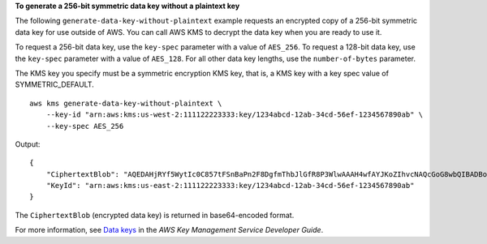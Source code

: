**To generate a 256-bit symmetric data key without a plaintext key**

The following ``generate-data-key-without-plaintext`` example requests an encrypted copy of a 256-bit symmetric data key for use outside of AWS. You can call AWS KMS to decrypt the data key when you are ready to use it. 

To request a 256-bit data key, use the ``key-spec`` parameter with a value of ``AES_256``. To request a 128-bit data key, use the ``key-spec`` parameter with a value of ``AES_128``. For all other data key lengths, use the ``number-of-bytes`` parameter.

The KMS key you specify must be a symmetric encryption KMS key, that is, a KMS key with a key spec value of SYMMETRIC_DEFAULT. ::

    aws kms generate-data-key-without-plaintext \
        --key-id "arn:aws:kms:us-west-2:111122223333:key/1234abcd-12ab-34cd-56ef-1234567890ab" \
        --key-spec AES_256

Output::

    {
        "CiphertextBlob": "AQEDAHjRYf5WytIc0C857tFSnBaPn2F8DgfmThbJlGfR8P3WlwAAAH4wfAYJKoZIhvcNAQcGoG8wbQIBADBoBgkqhkiG9w0BBwEwHgYJYIZIAWUDBAEuMBEEDEFogL",
        "KeyId": "arn:aws:kms:us-east-2:111122223333:key/1234abcd-12ab-34cd-56ef-1234567890ab"
    }

The ``CiphertextBlob`` (encrypted data key) is returned in base64-encoded format. 

For more information, see `Data keys <https://docs.aws.amazon.com/kms/latest/developerguide/concepts.html#data-keys>`__ in the *AWS Key Management Service Developer Guide*.